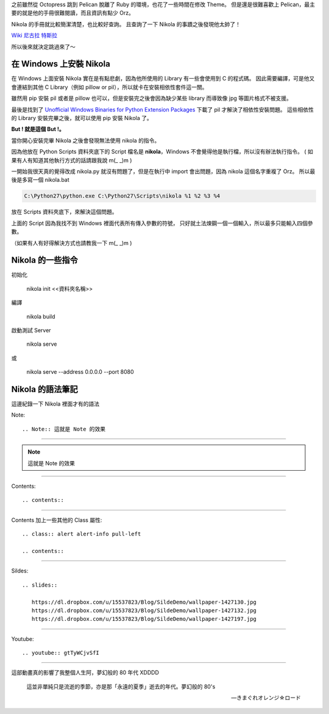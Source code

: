 .. title: Pelican 轉移到 Nikola
.. slug: pelican-to-nikola
.. date: 2013/01/22 09:11
.. tags: Other
.. link: 
.. description: 20 min

之前雖然從 Octopress 跳到 Pelican 脫離了 Ruby 的環境，也花了一些時間在修改 Theme。
但是還是很難喜歡上 Pelican，最主要的就是他的手冊很難閱讀，而且資訊有點少 Orz。

Nikola 的手冊就比較簡潔清楚，也比較好查詢。
且查詢了一下 Nikola 的事蹟之後發現他太帥了！

`Wiki 尼古拉 特斯拉`_

所以後來就決定跳過來了～

在 Windows 上安裝 Nikola
-------------------------------------------

在 Windows 上面安裝 Nikola 實在是有點悲劇，因為他所使用的 Library 有一些會使用到 C 的程式碼。
因此需要編譯，可是他又會連結到其他 C Library（例如 pillow or pil），所以就卡在安裝相依性套件這一關。 

雖然用 pip 安裝 pil 或者是 pillow 也可以，但是安裝完之後會因為缺少某些 library 而導致像 jpg 等圖片格式不被支援。

最後是找到了 `Unofficial Windows Binaries for Python Extension Packages`_ 下載了 pil 才解決了相依性安裝問題。
這些相依性的 Library 安裝完畢之後，就可以使用 pip 安裝 Nikola 了。

**But ! 就是這個 But !。**

當你開心安裝完畢 Nikola 之後會發現無法使用 nikola 的指令。

因為他放在 Python Scripts 資料夾底下的 Script 檔名是 **nikola**，Windows 不會覺得他是執行檔，所以沒有辦法執行指令。
( 如果有人有知道其他執行方式的話請跟我說 m(_ _)m )

一開始我很天真的覺得改成 nikola.py 就沒有問題了，但是在執行中 import 會出問題，因為 nikola 這個名字重複了 Orz。
所以最後是多寫一個 nikola.bat 

.. code-block:: shell

	C:\Python27\python.exe C:\Python27\Scripts\nikola %1 %2 %3 %4

放在 Scripts 資料夾底下，來解決這個問題。

上面的 Script 因為我找不到 Windows 裡面代表所有傳入參數的符號，
只好就土法煉鋼一個一個輸入，所以最多只能輸入四個參數。

（如果有人有好得解決方式也請教我一下 m(_ _)m )

.. TEASER_END

Nikola 的一些指令
-------------------------------------------------

初始化

	nikola init <<資料夾名稱>>

編譯

	nikola build

啟動測試 Server

	nikola serve 

或
	
	nikola serve --address 0.0.0.0 --port 8080

Nikola 的語法筆記
-------------------------------------------------

這邊紀錄一下 Nikola 裡面才有的語法

Note::

	.. Note:: 這就是 Note 的效果

------------------

.. Note:: 這就是 Note 的效果

------------------

Contents::

	.. contents::

-------------------

Contents 加上一些其他的 Class 屬性::

	.. class:: alert alert-info pull-left

	.. contents::

---------------------

Sildes::

	.. slides:: 
	   
	   https://dl.dropbox.com/u/15537823/Blog/SildeDemo/wallpaper-1427130.jpg
	   https://dl.dropbox.com/u/15537823/Blog/SildeDemo/wallpaper-1427132.jpg
	   https://dl.dropbox.com/u/15537823/Blog/SildeDemo/wallpaper-1427197.jpg

.. slides:: 

	   https://dl.dropbox.com/u/15537823/Blog/SildeDemo/wallpaper-1427130.jpg
	   https://dl.dropbox.com/u/15537823/Blog/SildeDemo/wallpaper-1427132.jpg
	   https://dl.dropbox.com/u/15537823/Blog/SildeDemo/wallpaper-1427197.jpg

----------------------

Youtube::
	
	.. youtube:: gtTyWCjvSfI

----------------------

.. youtube:: gtTyWCjvSfI

這部動畫真的影響了我整個人生阿，夢幻般的 80 年代 XDDDD 

	這並非單純只是流逝的季節，亦是那「永遠的夏季」逝去的年代。夢幻般的 80's

	-- きまぐれオレンジ☆ロード

.. _Unofficial Windows Binaries for Python Extension Packages: http://www.lfd.uci.edu/~gohlke/pythonlibs/
.. _Octopress: http://octopress.org/
.. _Pelican: https://pelican.readthedocs.org/en/3.1.1/
.. _Nikola: http://nikola.ralsina.com.ar/
.. _Wiki 尼古拉 特斯拉: http://zh.wikipedia.org/wiki/%E5%B0%BC%E5%8F%A4%E6%8B%89%C2%B7%E7%89%B9%E6%96%AF%E6%8B%89